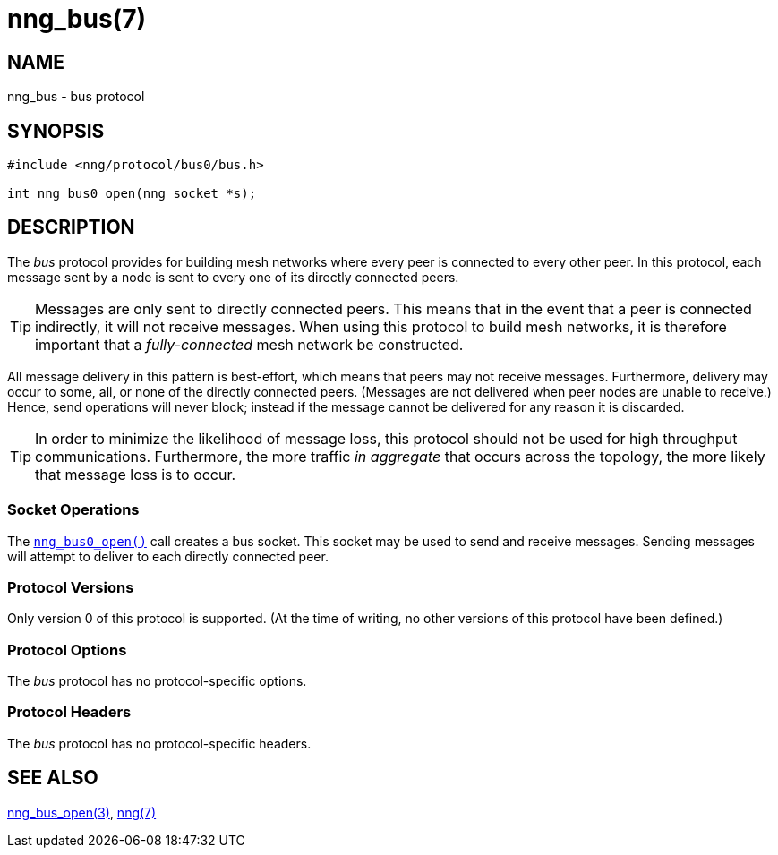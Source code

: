 = nng_bus(7)
//
// Copyright 2018 Staysail Systems, Inc. <info@staysail.tech>
// Copyright 2018 Capitar IT Group BV <info@capitar.com>
//
// This document is supplied under the terms of the MIT License, a
// copy of which should be located in the distribution where this
// file was obtained (LICENSE.txt).  A copy of the license may also be
// found online at https://opensource.org/licenses/MIT.
//

== NAME

nng_bus - bus protocol

== SYNOPSIS

[source,c]
----
#include <nng/protocol/bus0/bus.h>

int nng_bus0_open(nng_socket *s);
----

== DESCRIPTION

(((protocol, _bus_)))
The ((_bus_ protocol)) provides for building mesh networks where
every peer is connected to every other peer.
In this protocol, each message sent by a node is sent to every one of
its directly connected peers.

TIP: Messages are only sent to directly connected peers.
This means that in the event that a peer is connected indirectly, it will not
receive messages.
When using this protocol to build mesh networks, it
is therefore important that a _fully-connected_ mesh network be constructed.

All message delivery in this pattern is ((best-effort)), which means that
peers may not receive messages.
Furthermore, delivery may occur to some,
all, or none of the directly connected peers.
(Messages are not delivered when peer nodes are unable to receive.)
Hence, send operations will never block; instead if the
message cannot be delivered for any reason it is discarded.

TIP: In order to minimize the likelihood of message loss, this protocol
should not be used for high throughput communications.
Furthermore, the more traffic _in aggregate_ that occurs across the topology,
the more likely that message loss is to occur.

=== Socket Operations

The <<nng_bus_open.3#,`nng_bus0_open()`>> call creates a bus socket.
This socket may be used to send and receive messages.
Sending messages will attempt to deliver to each directly connected peer.

=== Protocol Versions

Only version 0 of this protocol is supported.
(At the time of writing, no other versions of this protocol have been defined.)

=== Protocol Options

The _bus_ protocol has no protocol-specific options.

=== Protocol Headers

The _bus_ protocol has no protocol-specific headers.
    
== SEE ALSO

<<nng_bus_open.3#,nng_bus_open(3)>>,
<<nng.7#,nng(7)>>
